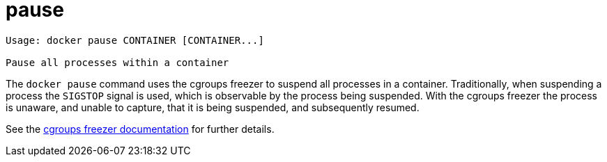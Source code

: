 = pause

----
Usage: docker pause CONTAINER [CONTAINER...]

Pause all processes within a container
----

The `docker pause` command uses the cgroups freezer to suspend all processes in
a container. Traditionally, when suspending a process the `SIGSTOP` signal is
used, which is observable by the process being suspended. With the cgroups freezer
the process is unaware, and unable to capture, that it is being suspended,
and subsequently resumed.

See the
https://www.kernel.org/doc/Documentation/cgroups/freezer-subsystem.txt[cgroups freezer documentation]
for further details.
